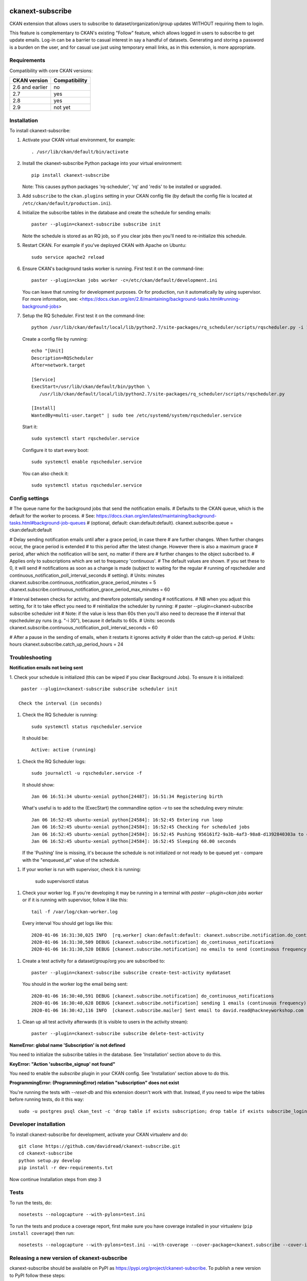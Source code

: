 .. You should enable this project on travis-ci.org and coveralls.io to make
   these badges work. The necessary Travis and Coverage config files have been
   generated for you.

.. image:: https://travis-ci.org/davidread/ckanext-subscribe.svg?branch=master
    :target: https://travis-ci.org/davidread/ckanext-subscribe

.. image:: https://coveralls.io/repos/davidread/ckanext-subscribe/badge.svg
  :target: https://coveralls.io/r/davidread/ckanext-subscribe

.. image:: https://img.shields.io/pypi/v/ckanext-subscribe.svg
    :target: https://pypi.org/project/ckanext-subscribe/
    :alt: Latest Version

.. image:: https://img.shields.io/pypi/pyversions/ckanext-subscribe.svg
    :target: https://pypi.org/project/ckanext-subscribe/
    :alt: Supported Python versions

.. image:: https://img.shields.io/pypi/status/ckanext-subscribe.svg
    :target: https://pypi.org/project/ckanext-subscribe/
    :alt: Development Status

.. image:: https://img.shields.io/pypi/l/ckanext-subscribe.svg
    :target: https://pypi.org/project/ckanext-subscribe/
    :alt: License

=================
ckanext-subscribe
=================

CKAN extension that allows users to subscribe to dataset/organization/group
updates WITHOUT requiring them to login.

This feature is complementary to CKAN's existing "Follow" feature, which allows
logged in users to subscribe to get update emails. Log-in can be a barrier to
casual interest in say a handful of datasets. Generating and storing a password
is a burden on the user, and for casual use just using temporary email links,
as in this extension, is more appropriate.

------------
Requirements
------------

Compatibility with core CKAN versions:

=============== =============
CKAN version    Compatibility
=============== =============
2.6 and earlier no
2.7             yes
2.8             yes
2.9             not yet
=============== =============

------------
Installation
------------

.. Add any additional install steps to the list below.
   For example installing any non-Python dependencies or adding any required
   config settings.

To install ckanext-subscribe:

1. Activate your CKAN virtual environment, for example::

     . /usr/lib/ckan/default/bin/activate

2. Install the ckanext-subscribe Python package into your virtual environment::

     pip install ckanext-subscribe

   Note: This causes python packages 'rq-scheduler', 'rq' and 'redis' to be
   installed or upgraded.

3. Add ``subscribe`` to the ``ckan.plugins`` setting in your CKAN
   config file (by default the config file is located at
   ``/etc/ckan/default/production.ini``).

4. Initialize the subscribe tables in the database and create the schedule for
   sending emails::

     paster --plugin=ckanext-subscribe subscribe init

   Note the schedule is stored as an RQ job, so if you clear jobs then you'll
   need to re-initialize this schedule.

5. Restart CKAN. For example if you've deployed CKAN with Apache on Ubuntu::

     sudo service apache2 reload

6. Ensure CKAN's background tasks worker is running. First test it on the
   command-line::

     paster --plugin=ckan jobs worker -c=/etc/ckan/default/development.ini

   You can leave that running for development purposes. Or for production, run
   it automatically by using supervisor. For more information, see:
   <https://docs.ckan.org/en/2.8/maintaining/background-tasks.html#running-background-jobs>

7. Setup the RQ Scheduler. First test it on the command-line::

     python /usr/lib/ckan/default/local/lib/python2.7/site-packages/rq_scheduler/scripts/rqscheduler.py -i 10 -v

   Create a config file by running::

     echo "[Unit]
     Description=RQScheduler
     After=network.target

     [Service]
     ExecStart=/usr/lib/ckan/default/bin/python \
        /usr/lib/ckan/default/local/lib/python2.7/site-packages/rq_scheduler/scripts/rqscheduler.py

     [Install]
     WantedBy=multi-user.target" | sudo tee /etc/systemd/system/rqscheduler.service

   Start it::

     sudo systemctl start rqscheduler.service

   Configure it to start every boot::

     sudo systemctl enable rqscheduler.service

   You can also check it::

     sudo systemctl status rqscheduler.service


---------------
Config settings
---------------

# The queue name for the background jobs that send the notification emails.
# Defaults to the CKAN queue, which is the default for the worker to process.
# See: https://docs.ckan.org/en/latest/maintaining/background-tasks.html#background-job-queues
# (optional, default: ckan:default:default).
ckanext.subscribe.queue = ckan:default:default

# Delay sending notification emails until after a grace period, in case there
# are further changes. When further changes occur, the grace period is extended
# to this period after the latest change. However there is also a maximum grace
# period, after which the notification will be sent, no matter if there are
# further changes to the object subcribed to.
# Applies only to subscriptions which are set to frequency 'continuous'.
# The default values are shown. If you set these to 0, it will send
# notifications as soon as a change is made (subject to waiting for the regular
# running of rqscheduler and continuous_notification_poll_interval_seconds
# setting).
# Units: minutes
ckanext.subscribe.continuous_notification_grace_period_minutes = 5
ckanext.subscribe.continuous_notification_grace_period_max_minutes = 60

# Interval between checks for activity, and therefore potentially sending
# notifications.
# NB when you adjust this setting, for it to take effect you need to
# reinitialize the scheduler by running:
#     paster --plugin=ckanext-subscribe subscribe scheduler init
# Note: if the value is less than 60s then you'll also need to decrease the
# interval that rqscheduler.py runs (e.g. "-i 30"), because it defaults to 60s.
# Units: seconds
ckanext.subscribe.continuous_notification_poll_interval_seconds = 60

# After a pause in the sending of emails, when it restarts it ignores activity
# older than the catch-up period.
# Units: hours
ckanext.subscribe.catch_up_period_hours = 24

---------------
Troubleshooting
---------------

**Notification emails not being sent**

1. Check your schedule is initialized (this can be wiped if you clear
Background Jobs). To ensure it is initialized::

    paster --plugin=ckanext-subscribe subscribe scheduler init

   Check the interval (in seconds)

1. Check the RQ Scheduler is running::

     sudo systemctl status rqscheduler.service

   It should be::

      Active: active (running)

1. Check the RQ Scheduler logs::

      sudo journalctl -u rqscheduler.service -f

   It should show::

      Jan 06 16:51:34 ubuntu-xenial python[24487]: 16:51:34 Registering birth

   What's useful is to add to the (ExecStart) the commandline option `-v` to
   see the scheduling every minute::

     Jan 06 16:52:45 ubuntu-xenial python[24584]: 16:52:45 Entering run loop
     Jan 06 16:52:45 ubuntu-xenial python[24584]: 16:52:45 Checking for scheduled jobs
     Jan 06 16:52:45 ubuntu-xenial python[24584]: 16:52:45 Pushing 956161f2-9a3b-4af3-98a8-d1392840303a to ckan:default:default
     Jan 06 16:52:45 ubuntu-xenial python[24584]: 16:52:45 Sleeping 60.00 seconds

   If the 'Pushing' line is missing, it's because the schedule is not
   initialized or not ready to be queued yet - compare with the "enqueued_at"
   value of the schedule.

1. If your worker is run with supervisor, check it is running:

     sudo supervisorctl status

1. Check your worker log. If you're developing it may be running in a terminal
   with `paster --plugin=ckan jobs worker` or if it is running with
   supervisor, follow it like this::

     tail -f /var/log/ckan-worker.log

   Every interval You should get logs like this::

     2020-01-06 16:31:30,025 INFO  [rq.worker] ckan:default:default: ckanext.subscribe.notification.do_continuous_notifications() (956161f2-9a3b-4af3-98a8-d1392840303a)
     2020-01-06 16:31:30,509 DEBUG [ckanext.subscribe.notification] do_continuous_notifications
     2020-01-06 16:31:30,520 DEBUG [ckanext.subscribe.notification] no emails to send (continuous frequency)

1. Create a test activity for a dataset/group/org you are subscribed to::

     paster --plugin=ckanext-subscribe subscribe create-test-activity mydataset

   You should in the worker log the email being sent::

     2020-01-06 16:30:40,591 DEBUG [ckanext.subscribe.notification] do_continuous_notifications
     2020-01-06 16:30:40,628 DEBUG [ckanext.subscribe.notification] sending 1 emails (continuous frequency)
     2020-01-06 16:30:42,116 INFO  [ckanext.subscribe.mailer] Sent email to david.read@hackneyworkshop.com

1. Clean up all test activity afterwards (it is visible to users in the
   activity stream)::

     paster --plugin=ckanext-subscribe subscribe delete-test-activity


**NameError: global name 'Subscription' is not defined**

You need to initialize the subscribe tables in the database.  See
'Installation' section above to do this.


**KeyError: "Action 'subscribe_signup' not found"**

You need to enable the `subscribe` plugin in your CKAN config. See
'Installation' section above to do this.


**ProgrammingError: (ProgrammingError) relation "subscription" does not exist**

You're running the tests with `--reset-db` and this extension doesn't work with
that. Instead, if you need to wipe the tables before running tests, do it this
way::

    sudo -u postgres psql ckan_test -c 'drop table if exists subscription; drop table if exists subscribe_login_code;'


----------------------
Developer installation
----------------------

To install ckanext-subscribe for development, activate your CKAN virtualenv and
do::

    git clone https://github.com/davidread/ckanext-subscribe.git
    cd ckanext-subscribe
    python setup.py develop
    pip install -r dev-requirements.txt

Now continue Installation steps from step 3


-----
Tests
-----

To run the tests, do::

    nosetests --nologcapture --with-pylons=test.ini

To run the tests and produce a coverage report, first make sure you have
coverage installed in your virtualenv (``pip install coverage``) then run::

    nosetests --nologcapture --with-pylons=test.ini --with-coverage --cover-package=ckanext.subscribe --cover-inclusive --cover-erase --cover-tests


--------------------------------------------
Releasing a new version of ckanext-subscribe
--------------------------------------------

ckanext-subscribe should be available on PyPI as https://pypi.org/project/ckanext-subscribe.
To publish a new version to PyPI follow these steps:

1. Update the version number in the ``setup.py`` file.
   See `PEP 440 <http://legacy.python.org/dev/peps/pep-0440/#public-version-identifiers>`_
   for how to choose version numbers.

2. Make sure you have the latest version of necessary packages::

    pip install --upgrade setuptools wheel twine

3. Create a source and binary distributions of the new version::

       python setup.py sdist bdist_wheel && twine check dist/*

   Fix any errors you get.

4. Upload the source distribution to PyPI::

       twine upload dist/*

5. Commit any outstanding changes::

       git commit -a

6. Tag the new release of the project on GitHub with the version number from
   the ``setup.py`` file. For example if the version number in ``setup.py`` is
   0.0.1 then do::

       git tag 0.0.1
       git push --tags
